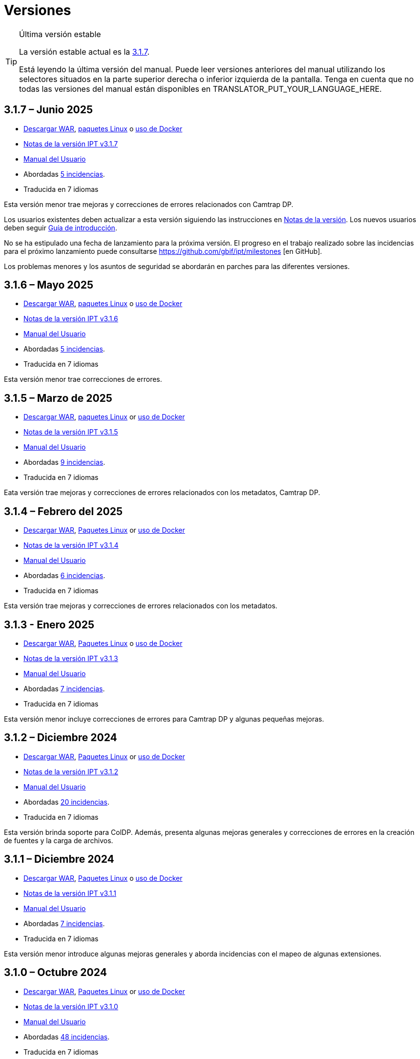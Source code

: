 = Versiones

[TIP]
.Última versión estable
====
La versión estable actual es la <<3-1-7-junio-2025,3.1.7>>.

ifeval::["{language}" != "en"]
Está leyendo la última versión del manual. Puede leer versiones anteriores del manual utilizando los selectores situados en la parte superior derecha o inferior izquierda de la pantalla. Tenga en cuenta que no todas las versiones del manual están disponibles en TRANSLATOR_PUT_YOUR_LANGUAGE_HERE.
endif::[]
====

== *3.1.7* – Junio 2025

* https://repository.gbif.org/content/groups/gbif/org/gbif/ipt/3.1.5/ipt-3.1.7.war[Descargar WAR], xref:installation.adoc#installation-from-linux-packages[paquetes Linux] o xref:installation.adoc#installation-from-docker[uso de Docker]
* xref:release-notes.adoc[Notas de la versión IPT v3.1.7]
* xref:index.adoc[Manual del Usuario]
* Abordadas https://github.com/gbif/ipt/milestone/69?closed=1[5 incidencias].
* Traducida en 7 idiomas

Esta versión menor trae mejoras y correcciones de errores relacionados con Camtrap DP.

Los usuarios existentes deben actualizar a esta versión siguiendo las instrucciones en xref:release-notes.adoc[Notas de la versión]. Los nuevos usuarios deben seguir xref:getting-started.adoc[Guía de introducción].

No se ha estipulado una fecha de lanzamiento para la próxima versión. El progreso en el trabajo realizado sobre las incidencias para el próximo lanzamiento puede consultarse https://github.com/gbif/ipt/milestones [en GitHub].

Los problemas menores y los asuntos de seguridad se abordarán en parches para las diferentes versiones.

== *3.1.6* – Mayo 2025

* https://repository.gbif.org/content/groups/gbif/org/gbif/ipt/3.1.5/ipt-3.1.6.war[Descargar WAR], xref:installation.adoc#installation-from-linux-packages[paquetes Linux] o xref:installation.adoc#installation-from-docker[uso de Docker]
* xref:release-notes.adoc[Notas de la versión IPT v3.1.6]
* xref:index.adoc[Manual del Usuario]
* Abordadas https://github.com/gbif/ipt/milestone/67?closed=1[5 incidencias].
* Traducida en 7 idiomas

Esta versión menor trae correcciones de errores.

== *3.1.5* – Marzo de 2025

* https://repository.gbif.org/content/groups/gbif/org/gbif/ipt/3.1.5/ipt-3.1.5.war[Descargar WAR], xref:installation.adoc#installation-from-linux-packages[paquetes Linux] or xref:installation.adoc#installation-from-docker[uso de Docker]
* xref:release-notes.adoc[Notas de la versión IPT v3.1.5]
* xref:index.adoc[Manual del Usuario]
* Abordadas https://github.com/gbif/ipt/milestone/66?closed=1[9 incidencias].
* Traducida en 7 idiomas

Eata versión trae mejoras y correcciones de errores relacionados con los metadatos, Camtrap DP.

== *3.1.4* – Febrero del 2025

* https://repository.gbif.org/content/groups/gbif/org/gbif/ipt/3.1.4/ipt-3.1.4.war[Descargar WAR], xref:installation.adoc#installation-from-linux-packages[Paquetes Linux] or xref:installation.adoc#installation-from-docker[uso de Docker]
* xref:release-notes.adoc[Notas de la versión IPT v3.1.4]
* xref:index.adoc[Manual del Usuario]
* Abordadas https://github.com/gbif/ipt/milestone/65?closed=1[6 incidencias].
* Traducida en 7 idiomas

Esta versión trae mejoras y correcciones de errores relacionados con los metadatos.

== *3.1.3* - Enero 2025

* https://repository.gbif.org/content/groups/gbif/org/gbif/ipt/3.1.3/ipt-3.1.3.war[Descargar WAR], xref:installation.adoc#installation-from-linux-packages[Paquetes Linux] o xref:installation.adoc#installation-from-docker[uso de Docker]
* xref:release-notes.adoc[Notas de la versión IPT v3.1.3]
* xref:index.adoc[Manual del Usuario]
* Abordadas https://github.com/gbif/ipt/milestone/64?closed=1[7 incidencias].
* Traducida en 7 idiomas

Esta versión menor incluye correcciones de errores para Camtrap DP y algunas pequeñas mejoras.

== *3.1.2* – Diciembre 2024

* https://repository.gbif.org/content/groups/gbif/org/gbif/ipt/3.1.2/ipt-3.1.2.war[Descargar WAR], xref:installation.adoc#installation-from-linux-packages[Paquetes Linux] or xref:installation.adoc#installation-from-docker[uso de Docker]
* xref:release-notes.adoc[Notas de la versión IPT v3.1.2]
* xref:index.adoc[Manual del Usuario]
* Abordadas https://github.com/gbif/ipt/milestone/63?closed=1[20 incidencias].
* Traducida en 7 idiomas

Esta versión brinda soporte para ColDP. Además, presenta algunas mejoras generales y correcciones de errores en la creación de fuentes y la carga de archivos.

== *3.1.1* – Diciembre 2024

* https://repository.gbif.org/content/groups/gbif/org/gbif/ipt/3.1.1/ipt-3.1.1.war[Descargar WAR], xref:installation.adoc#installation-from-linux-packages[Paquetes Linux] o xref:installation.adoc#installation-from-docker[uso de Docker]
* xref:release-notes.adoc[Notas de la versión IPT v3.1.1]
* xref:index.adoc[Manual del Usuario]
* Abordadas https://github.com/gbif/ipt/milestone/62?closed=1[7 incidencias].
* Traducida en 7 idiomas

Esta versión menor introduce algunas mejoras generales y aborda incidencias con el mapeo de algunas extensiones.

== *3.1.0* – Octubre 2024

* https://repository.gbif.org/content/groups/gbif/org/gbif/ipt/3.1.0/ipt-3.1.0.war[Descargar WAR], xref:installation.adoc#installation-from-linux-packages[Paquetes Linux] or xref:installation.adoc#installation-from-docker[uso de Docker]
* xref:release-notes.adoc[Notas de la versión IPT v3.1.0]
* xref:index.adoc[Manual del Usuario]
* Abordadas https://github.com/gbif/ipt/milestone/60?closed=1[48 incidencias].
* Traducida en 7 idiomas

Esta versión introduce soporte para EML 2.2.0.

== *3.0.6* – Junio 2024

* Abordadas https://github.com/gbif/ipt/milestone/58?closed=1[3 incidencias].
* Traducida en 7 idiomas

Esta versión menor aborda problemas con la descripción de metadatos taxonómicos y las advertencias de la red de registro.

== *3.0.5* – Junio 2024

* Abordadas https://github.com/gbif/ipt/milestone/57?closed=1[5 incidencias].
* Traducida en 7 idiomas

Esta versión menor aborda incidencias sobre actualización de vocabulario, registro de recursos Camptrap y más.

== *3.0.4* – Mayo 2024

* Abordadas https://github.com/gbif/ipt/milestone/56?closed=1[2 incidencias].
* Traducida en 7 idiomas

Esta versión menor soluciona problemas con los metadatos.

== *3.0.3* – Abril 2024

* Abordadas https://github.com/gbif/ipt/milestone/55?closed=1[4 incidencias].
* Traducida en 7 idiomas

Esta versión menor soluciona problemas con los metadatos y la asignación de DOIs.

== *3.0.2* - Abril 2014

* Abordadas https://github.com/gbif/ipt/milestone/54?closed=1[11 incidencias].
* Traducida en 7 idiomas

Esta versión menor soluciona problemas con los metadatos inferidos, la funcionalidad DOI y la configuración.

== *3.0.1* – Febrero 2024

* Abordadas https://github.com/gbif/ipt/milestone/52?closed=1[12 incidencias].
* Traducida en 7 idiomas

Esta versión menor soluciona problemas con metadatos inferidos, recursos faltantes y archivos fuente de Excel.


== *3.0.0* – Febrero 2024

* Abordadas https://github.com/gbif/ipt/milestone/38?closed=1[141 incidencias].
* Traducida en 7 idiomas

La versión 3.0.0 es una liberación mayor, incorpora una nueva capacidad que va más allá del formato Darwin Core Archive. El IPT 3 seguirá proporcionando todas las funciones de las versiones anteriores, pero además permitirá al usuario asignar conjuntos de datos a esquemas https://frictionlessdata.io[Frictionless Data] compatibles. El primero de ellos es https://tdwg.github.io/camtrap-dp/[Paquete de datos de cámara trampa (Camtrap DP)].


== *2.7.7* Noviembre 2023

* Abordadas https://github.com/gbif/ipt/milestone/50?closed=1[10 incidencias].
* Traducida en 7 idiomas

Esta versión menor soluciona problemas con la visibilidad de mapas y recursos. También permite la configuración del idioma predeterminado.

== *2.7.6* – Septiembre 2023

* Abordadas https://github.com/gbif/ipt/milestone/49?closed=1[13 incidencias].
* Traducida en 7 idiomas

Esta versión menor aborda problemas con la inferencia de metadatos y la gestión de vocabulario.

== *2.7.5* – Agosto de 2023

* Abordadas https://github.com/gbif/ipt/milestone/47?closed=1[18 incidencias].
* Traducida en 7 idiomas

Esta versión menor trae la red predeterminada para la función IPT y correcciones de errores.


== *2.7.4* – Julio 2023

* Abordadas https://github.com/gbif/ipt/milestone/46?closed=1[21 incidencias].
* Traducida en 7 idiomas

Esta versión trae un nuevo cargador de archivos, una nueva configuración de IPT, fuentes de URL comprimidas y más.


== *2.7.3* - Marzo 2023

* Abordadas https://github.com/gbif/ipt/milestone/45?closed=1[5 incidencias].
* Traducida en 7 idiomas

Esta versión menor aporta mejoras en la interfaz de usuario y correcciones menores.

== *2.7.2* - Febrero 2023

* Abordada https://github.com/gbif/ipt/milestone/44?closed=1[1 incidencia].
* Traducida en 7 idiomas

Esta actualización menor soluciona el error con las traducciones.

== *2.7.1* - Enero 2023

* Abordadas https://github.com/gbif/ipt/milestone/43?closed=1[2 incidencias].
* Traducida en 7 idiomas

Esta actualización menor incluye correcciones de errores en las tablas de recursos y en la administración de DOI.

== *2.7.0* – Enero 2023

* Abordadas https://github.com/gbif/ipt/milestone/42?closed=1[47 incidencias].
* Traducida en 7 idiomas

Esta versión con cambios mayores, incluye nuevas características, correccion de incidencias y mejoras. Las más importantes: nuevas tablas de recursos con mejor rendimiento para una gran cantidad de recursos; mejoras de rendimiento para el proceso de registro/publicación; la posibilidad de arrastrar y soltar contenidos en los metadatos y mucho más.

== *2.6.3* – Octubre de 2022

* Abordadas https://github.com/gbif/ipt/milestone/41?closed=1[12 incidencias].
* Traducida en 7 idiomas

Esta versión incluye correcciones de errores y seguridad.

== *2.6.2* – Octubre de 2022

* Abordadas https://github.com/gbif/ipt/milestone/40?closed=1[7 incidencias].
* Traducida en 7 idiomas

Esta versión incluye una corrección de errores en la creación de usuarios.

== *2.6.1* – Septiembre 2022

* Abordada https://github.com/gbif/ipt/milestone/39?closed=1[1 incidencia].
* Traducida en 7 idiomas

Esta versión incluye una corrección de un error asociado a tablas vacias

== *2.6.0* – Septiembre 2022

* Abordadas https://github.com/gbif/ipt/milestone/37?closed=1[42 incidencias].
* Traducida en 7 idiomas

Esta versión trae muchas nuevas características, correcciones de errores y mejoras. A destacar, la gestión de la interfaz de usuario del administrador (esquema de colores, carga de logos), la inferencia automática de metadatos y mucho más. Para más detalles, visite https://github.com/gbif/ipt/milestone/37?closed=1[GitHub].

== *2.5.8* - Mayo de 2022

* Abordadas https://github.com/gbif/ipt/milestone/35?closed=1[9 incidencias].
* Traducida en 7 idiomas

Esta versión incluye una corrección de errores para la publicación de recursos con DOI y otras correcciones menores (véase https://github.com/gbif/ipt/milestone/35?closed=1[issues]).

== *2.5.7* – Febrero 2022

* Abordadas https://github.com/gbif/ipt/milestone/34?closed=1[5 incidencias].
* Traducida en 7 idiomas

Esta versión incluye pequeñas mejoras en la interfaz de usuario, corrige un error con las fuentes de datos de la base de datos y corrige un problema al eliminar los que tenían asignado un DOI dentro del IPT. También corrige el botón "Restablecer contraseña" en la página de administración.

== *2.5.6* – Febrero 2022

* Abordadas https://github.com/gbif/ipt/milestone/33?closed=1[21 incidencias].
* Traducida en 7 idiomas

Esta versión trae nuevos términos de Darwin Core (stablishmentMeans, degreeOfEstablishment, pathway etc.) También cambia la forma en que se almacenan las contraseñas de los usuarios para mejorar su seguridad. Se anima a todos los usuarios a actualizar a esta versión.

== *2.5.5* – Diciembre 2021

* Abordadas https://github.com/gbif/ipt/milestone/32?closed=1[3 incidencias].
* Traducida en 7 idiomas

Esta versión contiene actualizaciones adicionales de seguridad de la biblioteca Log4J. También contiene una corrección relacionada con el Darwin Core (los elementos identifiedByID/recordedByID que no se mostraban). Se recomienda a todos los usuarios que actualicen a esta versión, especialmente si utilizan esos elementos del Darwin Core.

== *2.5.4* – Diciembre 2021

* Abordadas https://github.com/gbif/ipt/milestone/31?closed=1[3 incidencias].
* Traducida en 7 idiomas

Esta versión contiene correcciones a problemas de seguridad críticos con las bibliotecas Struts y https://nvd.nist.gov/vuln/detail/CVE-2021-44228[Log4J]. Se recomienda a todos los usuarios que actualicen a esta versión lo antes posible.

== *2.5.3* – Diciembre 2021

* Abordadas https://github.com/gbif/ipt/milestone/30?closed=1[2 incidencias].
* Traducida en 7 idiomas

Esta versión contiene una actualización de la traducción al español de la interfaz de usuario y una pequeña corrección de errores para la página de vocabularios en la sección de administración. No hay otros cambios desde la versión 2.5.2 y no es necesario actualizar si no desea hacerlo. Gracias al trabajo de los traductores, se ha completado la traducción de este manual de usuario al español.

== *2.5.2* Noviembre 2021

* Abordadas https://github.com/gbif/ipt/milestone/29?closed=1[26 incidencias].
* Traducida en 7 idiomas

Esta versión aborda los errores introducidos en las versiones 2.5 anteriores, principalmente en torno a la edición de metadatos y las citaciones. Se incluyen otras mejoras para la instalación y la administración del servidor, así como actualizaciones de la interfaz de usuario y nuevas versiones de las dependencias de las bibliotecas.

== *2.5.1* – Septiembre de 2021

* Abordadas https://github.com/gbif/ipt/milestone/27?closed=1[4 incidencias].
* Traducida en 7 idiomas

Esta versión soluciona un error introducido en la versión 2.5.0, que impedía al IPT conectarse a fuentes de bases de datos. Los usuarios que conecten el IPT a fuentes de bases de datos tendrán que actualizarse a la versión 2.5.1.

== *2.5.0* – Agosto de 2021

* Abordadas https://github.com/gbif/ipt/milestone/27?closed=1[81 incidencias].
* Traducida en 7 idiomas

Esta versión aborda 81 incidencias incluyendo el famoso "error de doble inicio de sesión" y trae una interfaz de usuario de aspecto más fresco. El manual de usuario también se ha renovado, permitiendo una traducción completa al español.

== *2.4.2* - Septiembre 2020

* Abordada https://github.com/gbif/ipt/milestone/9?closed=1[1 incidencia].
* Traducida en 7 idiomas

La versión 2.4.2 corrige una vulnerabilidad de seguridad menor en Apache Struts, que utiliza el IPT. Los usuarios deben planificar la actualización a esta versión siguiendo las instrucciones de las notas de la versión. También se incluye una mejora en el uso de la memoria cuando se leen grandes conjuntos de datos desde un servidor PostgreSQL.

== *2.4.1* - Septiembre 2020

* Abordadas https://github.com/gbif/ipt/milestone/25?closed=1[12 incidencias].
* Traducida en 7 idiomas

La versión 2.4.1 corrige una vulnerabilidad de seguridad en Apache Struts, que utiliza el IPT. Los usuarios deben planificar la actualización a esta versión siguiendo las instrucciones de las notas de la versión.

== *2.4.0* – Julio 2019

* Abordadas https://github.com/gbif/ipt/milestone/8?closed=1[19 incidencias].
* Traducida en 7 idiomas

La versión 2.4.0 corrige vulnerabilidades de seguridad en Apache Jackson y Apache Struts, que utiliza el IPT. Los usuarios deben planificar la actualización a esta versión siguiendo las instrucciones de las notas de la versión. También actualiza la integración para DOI personalizados de DataCite y elimina la compatibilidad (no utilizada) para DOI de EZID. El número de versión se actualizó a 2.4.0 para reflejar la eliminación de la compatibilidad con EZID.

== *2.3.6* - Julio 2018

* Abordadas https://github.com/gbif/ipt/milestone/7?closed=1[20 incidencias].
* Traducida en 7 idiomas

La versión 2.3.6 corrige una vulnerabilidad de seguridad en JQuery, que utiliza el IPT. Los usuarios deben planificar la actualización a esta versión siguiendo las instrucciones de las notas de la versión.

https://github.com/gbif/ipt/issues/1411[Una incidencia] permanece con DOIs personalizados de DataCite. Si es necesario, se lanzará otra versión del IPT en julio o agosto.

== *2.3.5* – Octubre 2017

* Abordadas https://github.com/gbif/ipt/milestone/6[27 incidencias]: 6 Defectos, 7 Mejoras y 15 de Otro tipo
* Traducida en 7 idiomas

La versión 2.3.4 corrige una https://struts.apache.org/docs/s2-045.html [vulnerabilidad de seguridad] que se descubrió en el marco web Apache Struts, que utiliza el IPT. Esta vulnerabilidad de seguridad afecta a todas las versiones de IPT, incluida la 2.3.3, por lo que todos los usuarios deben planificar la actualización a esta versión inmediatamente siguiendo las instrucciones de las notas de la versión.

== *2.3.4* - Marzo 2017

* Abordadas https://github.com/gbif/ipt/milestone/5[5 incidencias]: 6 Defectos, 1 Mejora y 1 de Otro tipo
* Traducida en 7 idiomas

La versión 2.3.4 corrige una https://struts.apache.org/docs/s2-045.html [vulnerabilidad de seguridad] que se descubrió en el marco web Apache Struts, que utiliza el IPT. Esta vulnerabilidad de seguridad afecta a todas las versiones de IPT, incluida la 2.3.3, por lo que todos los usuarios deben planificar la actualización a esta versión inmediatamente siguiendo las instrucciones de las notas de la versión.

== *2.3.3* - Diciembre 2016

* Abordadas https://github.com/gbif/ipt/milestone/3[90 incidencias]: 22 defectos, 17 mejoras, 36 no se solucionan, 10 duplicados y 5 de otro tipo
* Traducida en 7 idiomas

En https://gbif.blogspot.com/2017/01/ipt-v233-your-repository-for.html[esta entrada del blog] se describen las nuevas características añadidas al IPT en la versión 2.3.3. Además, tenga en cuenta por favor, que GBIF lanzó recientemente un nuevo conjunto de modelos de Microsoft Excel para la carga de datos en el IPT. Los nuevos modelos proporcionan una solución más simple para la captura, formateo y subida de los tres tipos de datos de GBIF: xref:sampling-event-data.adoc[datos de eventos de muestro], xref:occurrence-data.adoc[datos de presencias de especies] y xref:checklist-data.adoc[datos de listados de especies]. Se puede encontrar más información sobre estos modelos en https://www.gbif.org/newsroom/news/new-darwin-core-spreadsheet-templates[esta noticia].

== *2.3.2* - Octubre de 2015

* Abordadas https://github.com/gbif/ipt/milestone/2?closed=1[14 incidencias]: 12 Defectuosas, 2 No se solucionan
* Traducida en 6 idiomas

== *2.3.1* - Septiembre de 2015

* Abordadas https://github.com/gbif/ipt/milestone/1?closed=1[3 incidencias]: 3 Defectuosas
* Traducida en 6 idiomas

== *2.3* - Septiembre 2015

* Abordadas https://github.com/gbif/ipt/milestone/20?closed=1[38 incidencias]: 15 defectos, 15 mejoras, 4 no se Solucionan y 4 que fueron consideradas como tareas
* Traducida en 6 idiomas

== *2.2.1* - Abril de 2015

* Abordadas https://github.com/gbif/ipt/milestone/19?closed=1[5 incidencias]: 3 Defectuosas, 1 Mejora, 1 de Otro tipo
* Traducida en 6 idiomas

== *2.2* - Marzo 2015

* https://gbif.blogspot.com/2015/03/ipt-v22.html[Anuncio del lanzamiento]
* Abordadas https://github.com/gbif/ipt/milestone/18?closed=1[74 incidencias]: 20 defectos, 26 mejoras, 16 no se solucionan, 6 duplicados, 2 de otro tipo, 1 tarea y 3 que fueron consideradas invalidas
* Traducida en 6 idiomas

== *2.1* - Abril 2014

* https://gbif.blogspot.com/2014/04/ipt-v21.html[Anuncio del lanzamiento]
* Abordadas https://github.com/gbif/ipt/milestone/16?closed=1[85 incidencias]: 38 defectos, 11 mejoras, 18 no se Solucionan, 6 duplicados, 1 de otro tipo y 11 que fueron considerados Invalidos
* Traducida a 6 idiomas (añadida traducción al japonés)

== *2.0.5* - Mayo 2013

* https://gbif.blogspot.com/2013/05/ipt-v205-released-melhor-versao-ate-o.html[Anuncio del lanzamiento]
* Abordadas https://github.com/gbif/ipt/milestone/14?closed=1[45 incidencias]: 15 defectos, 17 mejoras, 2 parches, 7 no se Solucionan, 3 duplicados y 1 que fue considerada invalida
* Traducida a 5 idiomas (añadida traducción al portugués)

== *2.0.4* - Octubre 2012

* https://gbif.blogspot.com/2012/10/ipt-v204-released.html[Anuncio del lanzamiento]
* Abordadas https://github.com/gbif/ipt/milestone/13?closed=1[108 incidencias]: 38 defectos, 35 mejoras, 7 de otro tipo, 5 parches, 18 no se Solucionan, 4 duplicados y 1 que fue considerada como invalida
* Traducida a 4 idiomas (añadida traducción a chino tradicional)

== *2.0.3* Noviembre 2011

* https://gbif.blogspot.com/2011/11/important-quality-boost-for-gbif-data.html[Anuncio del lanzamiento]
* Abordadas https://github.com/gbif/ipt/milestone/12?closed=1[85 incidencias]: 43 defectos, 31 mejoras, 3 parches, 7 no se Solucionan y 1 duplicado
* Traducida a 3 idiomas (añadidas traducciones a francés y español)

== *2.0.2* – Junio de 2011

* https://lists.gbif.org/pipermail/ipt/2011-June/000352.html[Anuncio del lanzamiento]

== *2.0.1* – Febrero de 2011

* Primer lanzamiento del IPT versión 2
* https://lists.gbif.org/pipermail/ipt/2011-February/000309.html[Anuncio del lanzamiento]
